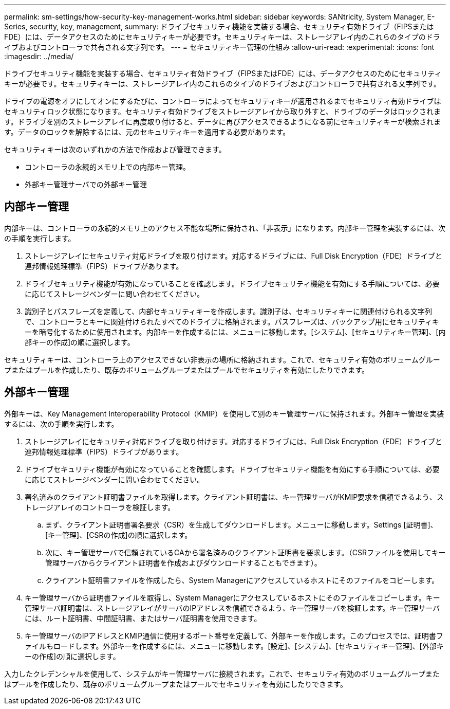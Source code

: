 ---
permalink: sm-settings/how-security-key-management-works.html 
sidebar: sidebar 
keywords: SANtricity, System Manager, E-Series, security, key, management, 
summary: ドライブセキュリティ機能を実装する場合、セキュリティ有効ドライブ（FIPSまたはFDE）には、データアクセスのためにセキュリティキーが必要です。セキュリティキーは、ストレージアレイ内のこれらのタイプのドライブおよびコントローラで共有される文字列です。 
---
= セキュリティキー管理の仕組み
:allow-uri-read: 
:experimental: 
:icons: font
:imagesdir: ../media/


[role="lead"]
ドライブセキュリティ機能を実装する場合、セキュリティ有効ドライブ（FIPSまたはFDE）には、データアクセスのためにセキュリティキーが必要です。セキュリティキーは、ストレージアレイ内のこれらのタイプのドライブおよびコントローラで共有される文字列です。

ドライブの電源をオフにしてオンにするたびに、コントローラによってセキュリティキーが適用されるまでセキュリティ有効ドライブはセキュリティロック状態になります。セキュリティ有効ドライブをストレージアレイから取り外すと、ドライブのデータはロックされます。ドライブを別のストレージアレイに再度取り付けると、データに再びアクセスできるようになる前にセキュリティキーが検索されます。データのロックを解除するには、元のセキュリティキーを適用する必要があります。

セキュリティキーは次のいずれかの方法で作成および管理できます。

* コントローラの永続的メモリ上での内部キー管理。
* 外部キー管理サーバでの外部キー管理




== 内部キー管理

内部キーは、コントローラの永続的メモリ上のアクセス不能な場所に保持され、「非表示」になります。内部キー管理を実装するには、次の手順を実行します。

. ストレージアレイにセキュリティ対応ドライブを取り付けます。対応するドライブには、Full Disk Encryption（FDE）ドライブと連邦情報処理標準（FIPS）ドライブがあります。
. ドライブセキュリティ機能が有効になっていることを確認します。ドライブセキュリティ機能を有効にする手順については、必要に応じてストレージベンダーに問い合わせてください。
. 識別子とパスフレーズを定義して、内部セキュリティキーを作成します。識別子は、セキュリティキーに関連付けられる文字列で、コントローラとキーに関連付けられたすべてのドライブに格納されます。パスフレーズは、バックアップ用にセキュリティキーを暗号化するために使用されます。内部キーを作成するには、メニューに移動します。[システム]、[セキュリティキー管理]、[内部キーの作成]の順に選択します。


セキュリティキーは、コントローラ上のアクセスできない非表示の場所に格納されます。これで、セキュリティ有効のボリュームグループまたはプールを作成したり、既存のボリュームグループまたはプールでセキュリティを有効にしたりできます。



== 外部キー管理

外部キーは、Key Management Interoperability Protocol（KMIP）を使用して別のキー管理サーバに保持されます。外部キー管理を実装するには、次の手順を実行します。

. ストレージアレイにセキュリティ対応ドライブを取り付けます。対応するドライブには、Full Disk Encryption（FDE）ドライブと連邦情報処理標準（FIPS）ドライブがあります。
. ドライブセキュリティ機能が有効になっていることを確認します。ドライブセキュリティ機能を有効にする手順については、必要に応じてストレージベンダーに問い合わせてください。
. 署名済みのクライアント証明書ファイルを取得します。クライアント証明書は、キー管理サーバがKMIP要求を信頼できるよう、ストレージアレイのコントローラを検証します。
+
.. まず、クライアント証明書署名要求（CSR）を生成してダウンロードします。メニューに移動します。Settings [証明書]、[キー管理]、[CSRの作成]の順に選択します。
.. 次に、キー管理サーバで信頼されているCAから署名済みのクライアント証明書を要求します。（CSRファイルを使用してキー管理サーバからクライアント証明書を作成およびダウンロードすることもできます）。
.. クライアント証明書ファイルを作成したら、System Managerにアクセスしているホストにそのファイルをコピーします。


. キー管理サーバから証明書ファイルを取得し、System Managerにアクセスしているホストにそのファイルをコピーします。キー管理サーバ証明書は、ストレージアレイがサーバのIPアドレスを信頼できるよう、キー管理サーバを検証します。キー管理サーバには、ルート証明書、中間証明書、またはサーバ証明書を使用できます。
. キー管理サーバのIPアドレスとKMIP通信に使用するポート番号を定義して、外部キーを作成します。このプロセスでは、証明書ファイルもロードします。外部キーを作成するには、メニューに移動します。[設定]、[システム]、[セキュリティキー管理]、[外部キーの作成]の順に選択します。


入力したクレデンシャルを使用して、システムがキー管理サーバに接続されます。これで、セキュリティ有効のボリュームグループまたはプールを作成したり、既存のボリュームグループまたはプールでセキュリティを有効にしたりできます。
